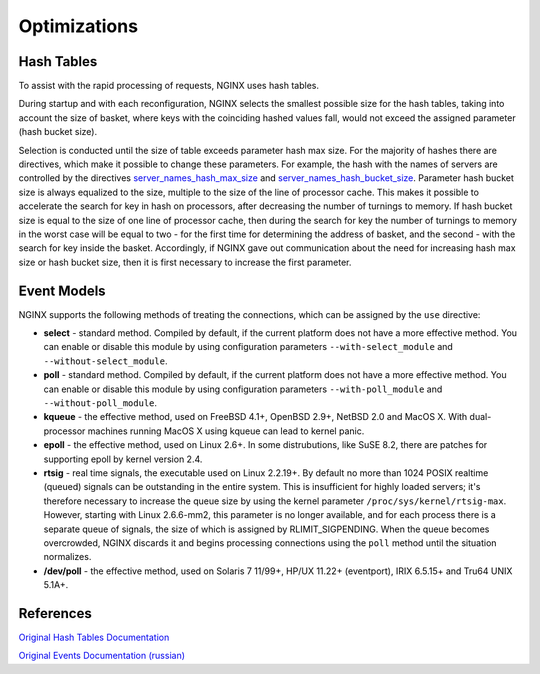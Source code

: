 
.. meta::
   :description: This page describes ways to optimize your NGINX configurations to improve your request processing speed.

Optimizations
=============

Hash Tables
-----------

To assist with the rapid processing of requests, NGINX uses hash tables.

During startup and with each reconfiguration, NGINX selects the smallest
possible size for the hash tables, taking into account the size of
basket, where keys with the coinciding hashed values fall, would not
exceed the assigned parameter (hash bucket size).

Selection is conducted until the size of table exceeds parameter hash
max size. For the majority of hashes there are directives, which make it
possible to change these parameters. For example, the hash with the
names of servers are controlled by the directives
`server_names_hash_max_size <https://nginx.org/en/docs/http/ngx_http_core_module.html#server_names_hash_max_size>`_ and
`server_names_hash_bucket_size <https://nginx.org/en/docs/http/ngx_http_core_module.html#server_names_hash_bucket_size>`_.
Parameter hash bucket size is always equalized to the size, multiple
to the size of the line of processor cache. This makes it possible to
accelerate the search for key in hash on processors, after decreasing
the number of turnings to memory. If hash bucket size is equal to the
size of one line of processor cache, then during the search for key the
number of turnings to memory in the worst case will be equal to two -
for the first time for determining the address of basket, and the second
- with the search for key inside the basket. Accordingly, if NGINX gave
out communication about the need for increasing hash max size or hash
bucket size, then it is first necessary to increase the first parameter.

Event Models
------------

NGINX supports the following methods of treating the connections, which
can be assigned by the ``use`` directive:

-  **select** - standard method. Compiled by default, if the current
   platform does not have a more effective method. You can enable or
   disable this module by using configuration parameters
   ``--with-select_module`` and ``--without-select_module``.
-  **poll** - standard method. Compiled by default, if the current
   platform does not have a more effective method. You can enable or
   disable this module by using configuration parameters
   ``--with-poll_module`` and ``--without-poll_module``.
-  **kqueue** - the effective method, used on FreeBSD 4.1+, OpenBSD
   2.9+, NetBSD 2.0 and MacOS X. With dual-processor machines running
   MacOS X using kqueue can lead to kernel panic.
-  **epoll** - the effective method, used on Linux 2.6+. In some
   distrubutions, like SuSE 8.2, there are patches for supporting epoll
   by kernel version 2.4.
-  **rtsig** - real time signals, the executable used on Linux 2.2.19+.
   By default no more than 1024 POSIX realtime (queued) signals can be
   outstanding in the entire system. This is insufficient for highly
   loaded servers; it's therefore necessary to increase the queue size
   by using the kernel parameter ``/proc/sys/kernel/rtsig-max``.
   However, starting with Linux 2.6.6-mm2, this parameter is no longer
   available, and for each process there is a separate queue of signals,
   the size of which is assigned by RLIMIT\_SIGPENDING. When the queue
   becomes overcrowded, NGINX discards it and begins processing
   connections using the ``poll`` method until the situation normalizes.
-  **/dev/poll** - the effective method, used on Solaris 7 11/99+, HP/UX
   11.22+ (eventport), IRIX 6.5.15+ and Tru64 UNIX 5.1A+.

..
   Dead link now
   -  **eventport** - the effective method, utilized in Solaris 10. To
      avoid kernel panic, it is necessary to install
      `this <http://sunsolve.sun.com/search/document.do?assetkey=1-26-102485-1>`__
      security patch.

References
----------

`Original Hash Tables
Documentation <https://nginx.org/en/docs/hash.html>`__

`Original Events Documentation
(russian) <https://nginx.org/ru/docs/events.html>`__
